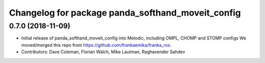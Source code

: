 ^^^^^^^^^^^^^^^^^^^^^^^^^^^^^^^^^^^^^^^^^
Changelog for package panda_softhand_moveit_config
^^^^^^^^^^^^^^^^^^^^^^^^^^^^^^^^^^^^^^^^^

0.7.0 (2018-11-09)
------------------
* Initial release of panda_softhand_moveit_config into Melodic, including OMPL, CHOMP and STOMP configs
  We moved/merged this repo from https://github.com/frankaemika/franka_ros.
* Contributors: Dave Coleman, Florian Walch, Mike Lautman, Raghavender Sahdev
